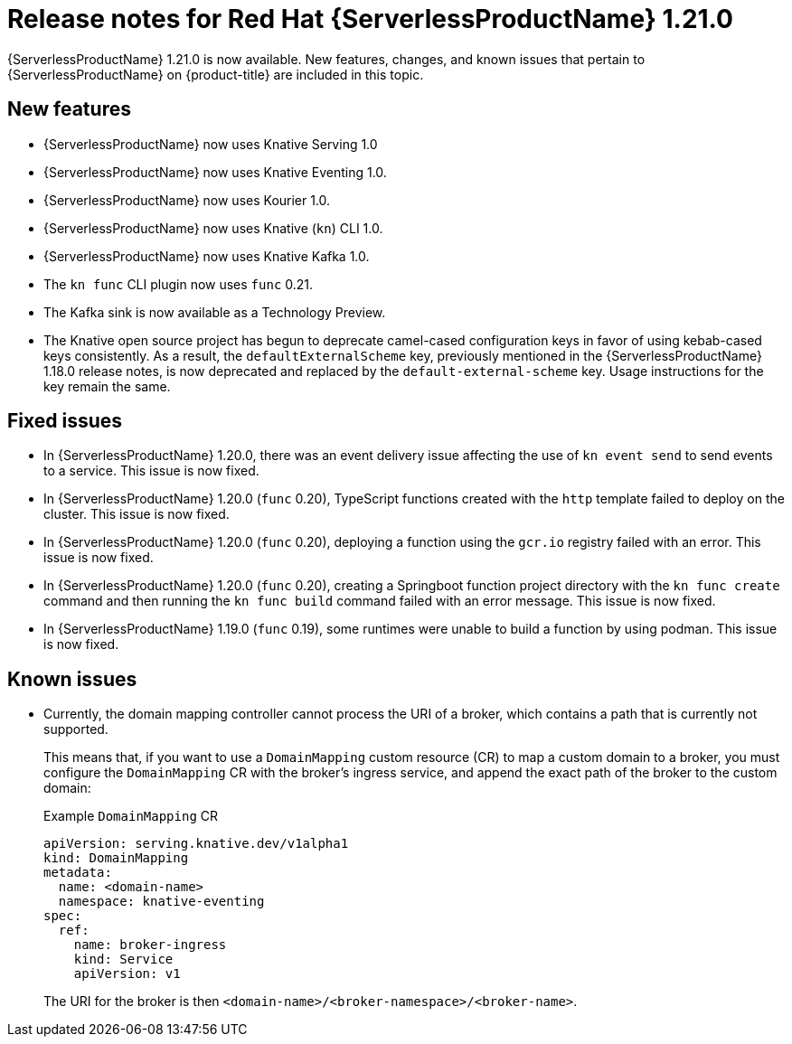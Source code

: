 // Module included in the following assemblies
//
// * /serverless/serverless-release-notes.adoc

:_mod-docs-content-type: REFERENCE
[id="serverless-rn-1-21-0_{context}"]
= Release notes for Red Hat {ServerlessProductName} 1.21.0

{ServerlessProductName} 1.21.0 is now available. New features, changes, and known issues that pertain to {ServerlessProductName} on {product-title} are included in this topic.

[id="new-features-1-21-0_{context}"]
== New features

* {ServerlessProductName} now uses Knative Serving 1.0
* {ServerlessProductName} now uses Knative Eventing 1.0.
* {ServerlessProductName} now uses Kourier 1.0.
* {ServerlessProductName} now uses Knative (`kn`) CLI 1.0.
* {ServerlessProductName} now uses Knative Kafka 1.0.
* The `kn func` CLI plugin now uses `func` 0.21.
* The Kafka sink is now available as a Technology Preview.

* The Knative open source project has begun to deprecate camel-cased configuration keys in favor of using kebab-cased keys consistently. As a result, the `defaultExternalScheme` key, previously mentioned in the {ServerlessProductName} 1.18.0 release notes, is now deprecated and replaced by the `default-external-scheme` key. Usage instructions for the key remain the same.

[id="fixed-issues-1-21-0_{context}"]
== Fixed issues

* In {ServerlessProductName} 1.20.0, there was an event delivery issue affecting the use of `kn event send` to send events to a service. This issue is now fixed.

* In {ServerlessProductName} 1.20.0 (`func` 0.20), TypeScript functions created with the `http` template failed to deploy on the cluster. This issue is now fixed.

* In {ServerlessProductName} 1.20.0 (`func` 0.20), deploying a function using the `gcr.io` registry failed with an error. This issue is now fixed.

* In {ServerlessProductName} 1.20.0 (`func` 0.20), creating a Springboot function project directory with the `kn func create` command and then running the `kn func build` command failed with an error message. This issue is now fixed.

* In {ServerlessProductName} 1.19.0 (`func` 0.19), some runtimes were unable to build a function by using podman. This issue is now fixed.

[id="known-issues-1-21-0_{context}"]
== Known issues

* Currently, the domain mapping controller cannot process the URI of a broker, which contains a path that is currently not supported.
+
This means that, if you want to use a `DomainMapping` custom resource (CR) to map a custom domain to a broker, you must configure the `DomainMapping` CR with the broker's ingress service, and append the exact path of the broker to the custom domain:
+
.Example `DomainMapping` CR
[source,yaml]
----
apiVersion: serving.knative.dev/v1alpha1
kind: DomainMapping
metadata:
  name: <domain-name>
  namespace: knative-eventing
spec:
  ref:
    name: broker-ingress
    kind: Service
    apiVersion: v1
----
+
The URI for the broker is then `<domain-name>/<broker-namespace>/<broker-name>`.